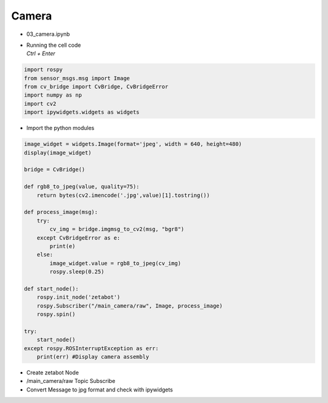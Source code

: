 ======
Camera
======

-   03_camera.ipynb
-   | Running the cell code
    | `Ctrl + Enter`

.. thumbnail:: ../images/sensor4.png


.. code-block:: python

    import rospy
    from sensor_msgs.msg import Image
    from cv_bridge import CvBridge, CvBridgeError
    import numpy as np
    import cv2
    import ipywidgets.widgets as widgets

-   Import the python modules




.. code-block:: python

    image_widget = widgets.Image(format='jpeg', width = 640, height=480)
    display(image_widget)

    bridge = CvBridge()

    def rgb8_to_jpeg(value, quality=75):
        return bytes(cv2.imencode('.jpg',value)[1].tostring())

    def process_image(msg):
        try:
            cv_img = bridge.imgmsg_to_cv2(msg, "bgr8")
        except CvBridgeError as e:
            print(e)
        else:
            image_widget.value = rgb8_to_jpeg(cv_img)
            rospy.sleep(0.25)
            
    def start_node():
        rospy.init_node('zetabot')
        rospy.Subscriber("/main_camera/raw", Image, process_image)
        rospy.spin()

    try:
        start_node()
    except rospy.ROSInterruptException as err:
        print(err) #Display camera assembly


-   Create zetabot Node
-   /main_camera/raw Topic Subscribe
-   Convert Message to jpg format and check with ipywidgets
